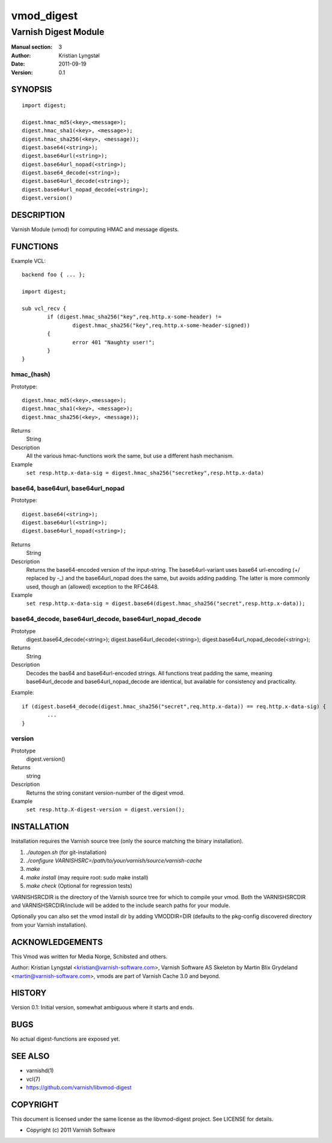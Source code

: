 ===========
vmod_digest
===========

---------------------
Varnish Digest Module
---------------------

:Manual section: 3
:Author: Kristian Lyngstøl
:Date: 2011-09-19
:Version: 0.1

SYNOPSIS
========

::

        import digest;
	
	digest.hmac_md5(<key>,<message>);
	digest.hmac_sha1(<key>, <message>);
	digest.hmac_sha256(<key>, <message));
        digest.base64(<string>);
        digest.base64url(<string>);
        digest.base64url_nopad(<string>);
        digest.base64_decode(<string>);
        digest.base64url_decode(<string>);
        digest.base64url_nopad_decode(<string>);
        digest.version()

DESCRIPTION
===========

Varnish Module (vmod) for computing HMAC and message digests.

FUNCTIONS
=========

Example VCL::

	backend foo { ... };

	import digest;

	sub vcl_recv {
		if (digest.hmac_sha256("key",req.http.x-some-header) !=
			digest.hmac_sha256("key",req.http.x-some-header-signed))
		{
			error 401 "Naughty user!";
		}
	}


hmac_(hash)
-----------

Prototype::

	digest.hmac_md5(<key>,<message>);
	digest.hmac_sha1(<key>, <message>);
	digest.hmac_sha256(<key>, <message));
Returns
        String
Description
        All the various hmac-functions work the same, but use a different
	hash mechanism.
Example
        ``set resp.http.x-data-sig = digest.hmac_sha256("secretkey",resp.http.x-data)``

base64, base64url, base64url_nopad
----------------------------------

Prototype::

        digest.base64(<string>);
        digest.base64url(<string>);
        digest.base64url_nopad(<string>);
Returns
        String
Description
        Returns the base64-encoded version of the input-string. The
        base64url-variant uses base64 url-encoding (+/ replaced by -_) and
        the base64url_nopad does the same, but avoids adding padding. The
        latter is more commonly used, though an (allowed) exception to the
        RFC4648.
Example
        ``set resp.http.x-data-sig = digest.base64(digest.hmac_sha256("secret",resp.http.x-data));``

base64_decode, base64url_decode, base64url_nopad_decode
-------------------------------------------------------

Prototype
        digest.base64_decode(<string>);
        digest.base64url_decode(<string>);
        digest.base64url_nopad_decode(<string>);
Returns
        String
Description
        Decodes the bas64 and base64url-encoded strings. All functions
        treat padding the same, meaning base64url_decode and
        base64url_nopad_decode are identical, but available for consistency
        and practicality.
Example::

        if (digest.base64_decode(digest.hmac_sha256("secret",req.http.x-data)) == req.http.x-data-sig) {
                ...
        }


version
-------

Prototype
        digest.version()
Returns
        string
Description
        Returns the string constant version-number of the digest vmod.
Example
        ``set resp.http.X-digest-version = digest.version();``


INSTALLATION
============

Installation requires the Varnish source tree (only the source matching the
binary installation).

1. `./autogen.sh`  (for git-installation)
2. `./configure VARNISHSRC=/path/to/your/varnish/source/varnish-cache`
3. `make`
4. `make install` (may require root: sudo make install)
5. `make check` (Optional for regression tests)

VARNISHSRCDIR is the directory of the Varnish source tree for which to
compile your vmod. Both the VARNISHSRCDIR and VARNISHSRCDIR/include
will be added to the include search paths for your module.

Optionally you can also set the vmod install dir by adding VMODDIR=DIR
(defaults to the pkg-config discovered directory from your Varnish
installation).


ACKNOWLEDGEMENTS
================

This Vmod was written for Media Norge, Schibsted and others.

Author: Kristian Lyngstøl <kristian@varnish-software.com>, Varnish Software AS
Skeleton by Martin Blix Grydeland <martin@varnish-software.com>, vmods are
part of Varnish Cache 3.0 and beyond.

HISTORY
=======

Version 0.1: Initial version, somewhat ambiguous where it starts and ends.

BUGS
====

No actual digest-functions are exposed yet.

SEE ALSO
========

* varnishd(1)
* vcl(7)
* https://github.com/varnish/libvmod-digest

COPYRIGHT
=========

This document is licensed under the same license as the
libvmod-digest project. See LICENSE for details.

* Copyright (c) 2011 Varnish Software
